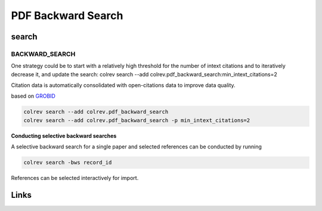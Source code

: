 
PDF Backward Search
===================

search
------

BACKWARD_SEARCH
^^^^^^^^^^^^^^^

One strategy could be to start with a relatively high threshold for the number of intext citations and to iteratively decrease it, and update the search:
colrev search --add colrev.pdf_backward_search:min_intext_citations=2

Citation data is automatically consolidated with open-citations data to improve data quality.

based on `GROBID <https://github.com/kermitt2/grobid>`_

.. code-block::

   colrev search --add colrev.pdf_backward_search
   colrev search --add colrev.pdf_backward_search -p min_intext_citations=2

**Conducting selective backward searches**

A selective backward search for a single paper and selected references can be conducted by running

.. code-block::

   colrev search -bws record_id

References can be selected interactively for import.

Links
-----
